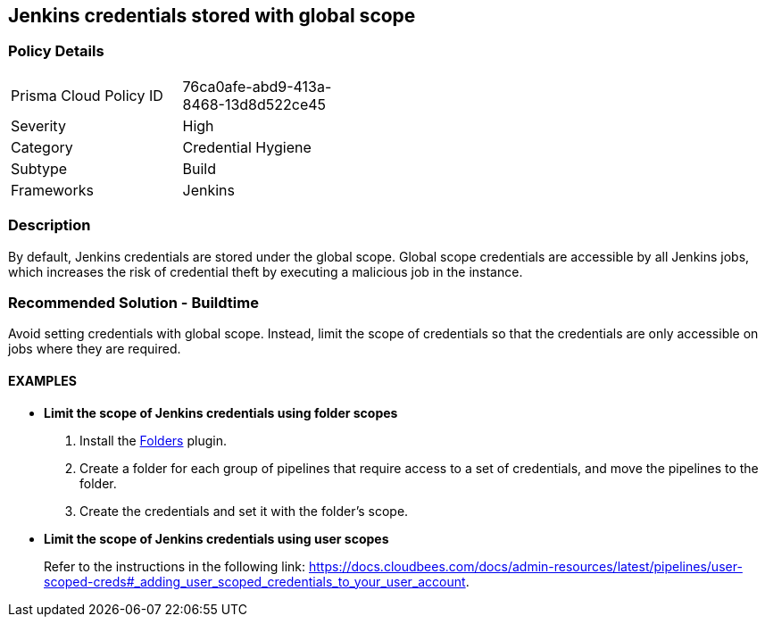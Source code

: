 == Jenkins credentials stored with global scope 

=== Policy Details 

[width=45%]
[cols="1,1"]
|=== 

|Prisma Cloud Policy ID 
|76ca0afe-abd9-413a-8468-13d8d522ce45

|Severity
|High
// add severity level

|Category
|Credential Hygiene
// add category+link

|Subtype
|Build
// add subtype-build/runtime

|Frameworks
|Jenkins

|=== 

=== Description 

By default, Jenkins credentials are stored under the global scope. Global scope credentials are accessible by all Jenkins jobs, which increases the risk of credential theft by executing a malicious job in the instance.

=== Recommended Solution - Buildtime

Avoid setting credentials with global scope. Instead, limit the scope of credentials so that the credentials are only accessible on jobs where they are required.

==== EXAMPLES

* **Limit the scope of Jenkins credentials using folder scopes**
+
[.procedure]
. Install the https://plugins.jenkins.io/cloudbees-folder/[Folders] plugin. 
. Create a folder for each group of pipelines that require access to a set of credentials, and move the pipelines to the folder.
. Create the credentials and set it with the folder’s scope.

* **Limit the scope of Jenkins credentials using user scopes**
+
Refer to the instructions in the following link: https://docs.cloudbees.com/docs/admin-resources/latest/pipelines/user-scoped-creds#_adding_user_scoped_credentials_to_your_user_account.











